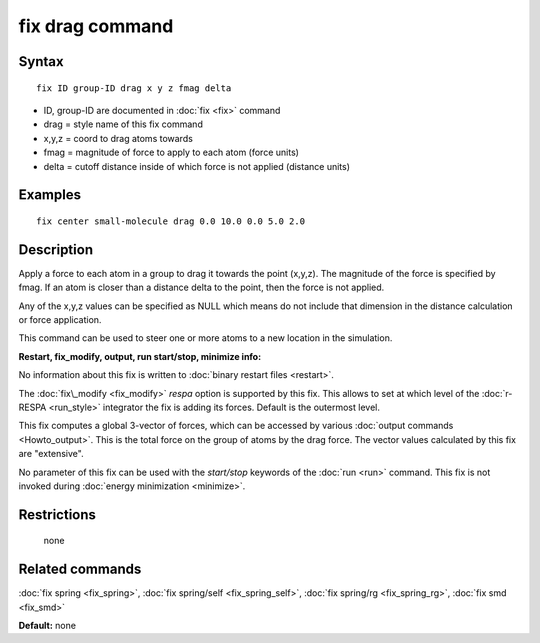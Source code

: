 .. index:: fix drag

fix drag command
================

Syntax
""""""


.. parsed-literal::

   fix ID group-ID drag x y z fmag delta

* ID, group-ID are documented in :doc:`fix <fix>` command
* drag = style name of this fix command
* x,y,z = coord to drag atoms towards
* fmag = magnitude of force to apply to each atom (force units)
* delta = cutoff distance inside of which force         is not applied (distance units)

Examples
""""""""


.. parsed-literal::

   fix center small-molecule drag 0.0 10.0 0.0 5.0 2.0

Description
"""""""""""

Apply a force to each atom in a group to drag it towards the point
(x,y,z).  The magnitude of the force is specified by fmag.  If an atom
is closer than a distance delta to the point, then the force is not
applied.

Any of the x,y,z values can be specified as NULL which means do not
include that dimension in the distance calculation or force
application.

This command can be used to steer one or more atoms to a new location
in the simulation.

**Restart, fix\_modify, output, run start/stop, minimize info:**

No information about this fix is written to :doc:`binary restart files <restart>`.

The :doc:`fix\_modify <fix_modify>` *respa* option is supported by this
fix. This allows to set at which level of the :doc:`r-RESPA <run_style>`
integrator the fix is adding its forces. Default is the outermost level.

This fix computes a global 3-vector of forces, which can be accessed
by various :doc:`output commands <Howto_output>`.  This is the total
force on the group of atoms by the drag force.  The vector values
calculated by this fix are "extensive".

No parameter of this fix can be used with the *start/stop* keywords of
the :doc:`run <run>` command.  This fix is not invoked during :doc:`energy minimization <minimize>`.

Restrictions
""""""""""""
 none

Related commands
""""""""""""""""

:doc:`fix spring <fix_spring>`, :doc:`fix spring/self <fix_spring_self>`,
:doc:`fix spring/rg <fix_spring_rg>`, :doc:`fix smd <fix_smd>`

**Default:** none


.. _lws: http://lammps.sandia.gov
.. _ld: Manual.html
.. _lc: Commands_all.html
